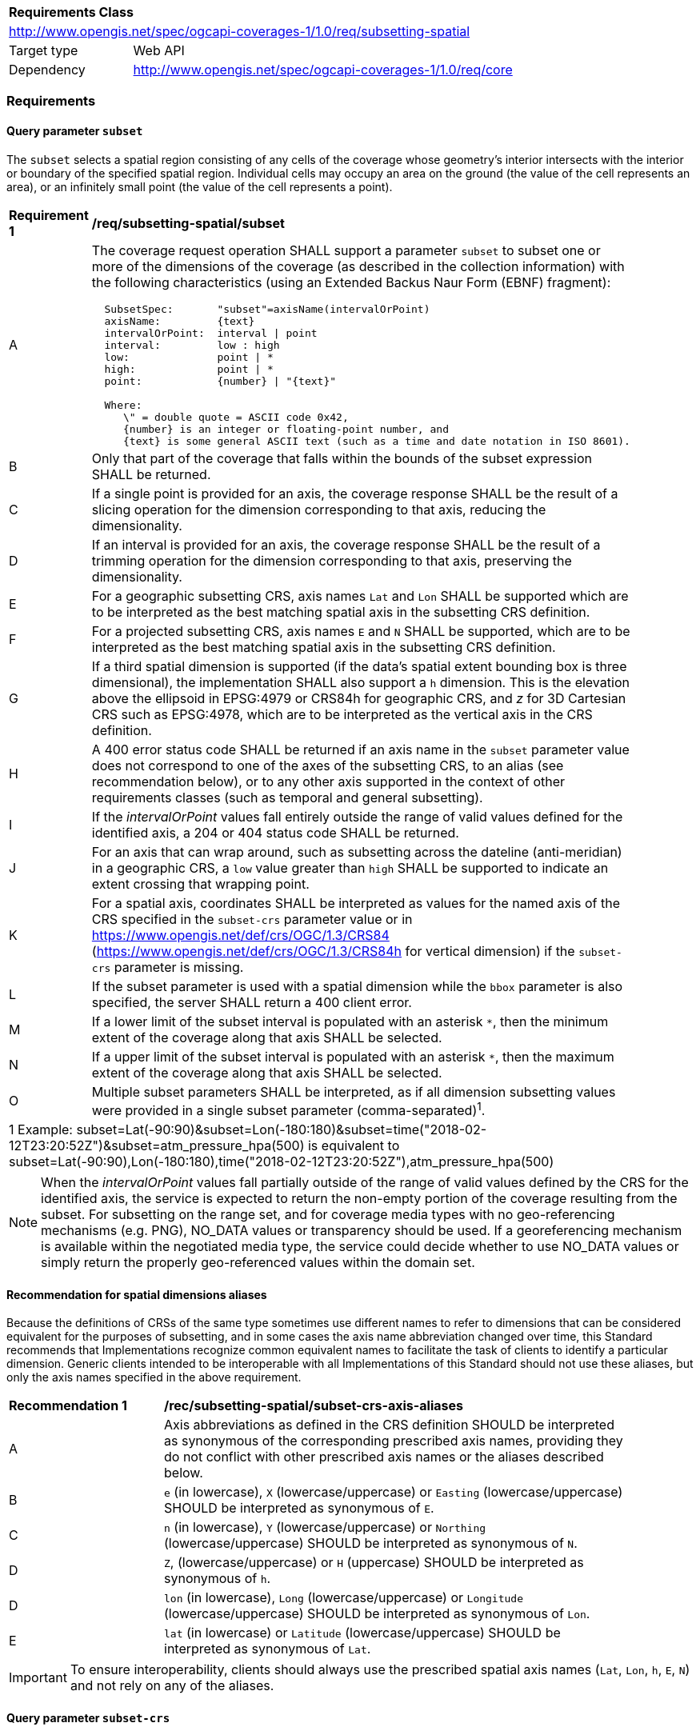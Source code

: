 [[rc_subsetting-spatial-table]]
[cols="1,4",width="90%"]
|===
2+|*Requirements Class*
2+|http://www.opengis.net/spec/ogcapi-coverages-1/1.0/req/subsetting-spatial
|Target type |Web API
|Dependency  |http://www.opengis.net/spec/ogcapi-coverages-1/1.0/req/core
|===

=== Requirements

[[subset-spatial-parameter-subset-requirements]]
==== Query parameter `subset`

The `subset` selects a spatial region consisting of any cells of the coverage whose geometry's interior intersects with the interior or boundary of the specified spatial region.
Individual cells may occupy an area on the ground (the value of the cell represents an area), or an infinitely small point (the value of the cell represents a point).

[[req_coverage_subset_spatial-definition]]
[width="90%",cols="2,6a"]
|===
^|*Requirement {counter:req-id}* |*/req/subsetting-spatial/subset*
^|A |The coverage request operation SHALL support a parameter `subset` to subset one or more of the dimensions of the coverage (as described in the collection information)
with the following characteristics (using an Extended Backus Naur Form (EBNF) fragment):

[source,EBNF]
----
  SubsetSpec:       "subset"=axisName(intervalOrPoint)
  axisName:         {text}
  intervalOrPoint:  interval \| point
  interval:         low : high
  low:              point \| *
  high:             point \| *
  point:            {number} \| "{text}"

  Where:
     \" = double quote = ASCII code 0x42,
     {number} is an integer or floating-point number, and
     {text} is some general ASCII text (such as a time and date notation in ISO 8601).
----

^|B |Only that part of the coverage that falls within the bounds of the subset expression SHALL be returned.
^|C |If a single point is provided for an axis, the coverage response SHALL be the result of a slicing operation for the dimension corresponding to that axis, reducing the dimensionality.
^|D |If an interval is provided for an axis, the coverage response SHALL be the result of a trimming operation for the dimension corresponding to that axis, preserving the dimensionality.
^|E |For a geographic subsetting CRS, axis names `Lat` and `Lon` SHALL be supported which are to be interpreted as the best matching spatial axis in the subsetting CRS definition.
^|F |For a projected subsetting CRS, axis names `E` and `N` SHALL be supported, which are to be interpreted as the best matching spatial axis in the subsetting CRS definition.
^|G |If a third spatial dimension is supported (if the data's spatial extent bounding box is three dimensional), the implementation SHALL also support a `h` dimension.
This is the elevation above the ellipsoid in EPSG:4979 or CRS84h for geographic CRS, and _z_ for 3D Cartesian CRS such as EPSG:4978, which are to be interpreted as the vertical axis in the CRS definition.
^|H |A 400 error status code SHALL be returned if an axis name in the `subset` parameter value does not correspond to one of the axes of the subsetting CRS,
to an alias (see recommendation below), or to any other axis supported in the context of other requirements classes (such as temporal and general subsetting).
^|I |If the _intervalOrPoint_ values fall entirely outside the range of valid values defined for the identified axis, a 204 or 404 status code SHALL be returned.
^|J |For an axis that can wrap around, such as subsetting across the dateline (anti-meridian) in a geographic CRS, a `low` value greater than `high` SHALL
be supported to indicate an extent crossing that wrapping point.
^|K |For a spatial axis, coordinates SHALL be interpreted as values for the named axis of the CRS specified in the `subset-crs` parameter value or in https://www.opengis.net/def/crs/OGC/1.3/CRS84 (https://www.opengis.net/def/crs/OGC/1.3/CRS84h for vertical dimension) if the `subset-crs` parameter is missing.
^|L |If the subset parameter is used with a spatial dimension while the `bbox` parameter is also specified, the server SHALL return a 400 client error.
^|M |If a lower limit of the subset interval is populated with an asterisk `*`, then the minimum extent of the coverage along that axis SHALL be selected.
^|N |If a upper limit of the subset interval is populated with an asterisk `*`, then the maximum extent of the coverage along that axis SHALL be selected.
^|O |Multiple subset parameters SHALL be interpreted, as if all dimension subsetting values were provided in a single subset parameter (comma-separated)^1^.

2+|1 Example: subset=Lat(-90:90)&subset=Lon(-180:180)&subset=time("2018-02-12T23:20:52Z")&subset=atm_pressure_hpa(500) is equivalent to subset=Lat(-90:90),Lon(-180:180),time("2018-02-12T23:20:52Z"),atm_pressure_hpa(500)
|===

NOTE: When the _intervalOrPoint_ values fall partially outside of the range of valid values defined by the CRS for the identified axis,
the service is expected to return the non-empty portion of the coverage resulting from the subset.
For subsetting on the range set, and for coverage media types with no geo-referencing mechanisms (e.g. PNG), NO_DATA values or transparency should be used.
If a georeferencing mechanism is available within the negotiated media type, the service could decide whether to use NO_DATA values
or simply return the properly geo-referenced values within the domain set.

[[subset-spatial-parameter-aliases-recommendation]]
==== Recommendation for spatial dimensions aliases

Because the definitions of CRSs of the same type sometimes use different names to refer to dimensions that can be considered equivalent for the purposes of subsetting, and in some cases the axis name abbreviation changed over time,
this Standard recommends that Implementations recognize common equivalent names to facilitate the task of clients to identify a particular dimension.
Generic clients intended to be interoperable with all Implementations of this Standard should not use these aliases, but only the axis names specified in the above requirement.

[[rec_coverage_subset-crs-axis-aliases]]
[width="90%",cols="2,6a"]
|===
^|*Recommendation {counter:per-id}* |*/rec/subsetting-spatial/subset-crs-axis-aliases*
^|A |Axis abbreviations as defined in the CRS definition SHOULD be interpreted as synonymous of the corresponding prescribed axis names, providing they do not conflict with other prescribed axis names or the aliases described below.
^|B |`e` (in lowercase), `X` (lowercase/uppercase) or `Easting` (lowercase/uppercase) SHOULD be interpreted as synonymous of `E`.
^|C |`n` (in lowercase), `Y` (lowercase/uppercase) or `Northing` (lowercase/uppercase) SHOULD be interpreted as synonymous of `N`.
^|D |`Z`, (lowercase/uppercase) or `H` (uppercase) SHOULD be interpreted as synonymous of `h`.
^|D |`lon` (in lowercase), `Long` (lowercase/uppercase) or `Longitude` (lowercase/uppercase) SHOULD be interpreted as synonymous of `Lon`.
^|E |`lat` (in lowercase) or `Latitude` (lowercase/uppercase) SHOULD be interpreted as synonymous of `Lat`.
|===

IMPORTANT: To ensure interoperability, clients should always use the prescribed spatial axis names (`Lat`, `Lon`, `h`, `E`, `N`) and not rely on any of the aliases.

==== Query parameter `subset-crs`

[[req_coverage_subset-subset-crs]]
[width="90%",cols="2,6a"]
|===
^|*Requirement {counter:req-id}* |*/req/subsetting-spatial/subset-crs*
^|A |The coverage retrieval operation SHALL support a parameter `subset-crs` with the characteristics identifying the CRS in which the `subset` parameter is specified with a URI or safe CURIE.
^|B |For data referenced to Earth, http://www.opengis.net/def/crs/OGC/1.3/CRS84 SHALL be supported as a value.
^|C |If the `subset-crs` is not indicated, http://www.opengis.net/def/crs/OGC/1.3/CRS84 SHALL be assumed.
^|D |The native CRS (`storageCrs`) SHALL be supported as a value. Other requirements classes may allow additional values (see `crs` parameter definition).
^|E |CRSs expressed as URIs or as safe CURIEs SHALL be supported.
^|F |If no `subset` parameter refers to an axis of the CRS value specified for the `subset-crs` parameter, this parameter SHALL be ignored.
|===

[[bbox-parameter]]
==== Query parameter `bbox`

The `bbox` convenience parameter maps to a trimming operation (which could also be expressed using `subset`).
The parameter value consists of four coordinates which are to be interpreted as http://www.opengis.net/def/crs/OGC/1.3/CRS84 (`longitude,latitude,longitude,latitude`)
or six coordinates to be interpreted as http://www.opengis.net/def/crs/OGC/1.3/CRS84h (`longitude,latitude,h,longitude,latitude,h`) by default (unless a `bbox-crs` parameter is specified).
The equivalent `subset` parameter is simply the trimming operation from the first latitude to the second latitude, the first longitude to the second longitude, and the first height above the ellipsoid to the second height (if applicable).

[[bbox-definition]]
[width="90%",cols="2,6a"]
|===
^|*Requirement {counter:req-id}* |*/req/subsetting-spatial/bbox-definition*
^|A|The coverage resource SHALL support a `bbox` parameter representing a spatial area to subset.
^|B|The bounding box SHALL be provided as four or six numbers, depending on whether the coordinate reference system includes a vertical axis (height or depth):

* Lower left corner, coordinate axis 1
* Lower left corner, coordinate axis 2
* Minimum value, coordinate axis 3 (optional)
* Upper right corner, coordinate axis 1
* Upper right corner, coordinate axis 2
* Maximum value, coordinate axis 3 (optional)

^|C|If the bounding box consists of four numbers, the coordinate reference system of the values SHALL be interpreted as WGS 84 longitude/latitude (http://www.opengis.net/def/crs/OGC/1.3/CRS84) unless a different coordinate reference system is specified in a parameter `bbox-crs`.
^|D|If the bounding box consists of six numbers, the coordinate reference system of the values SHALL be interpreted as WGS 84 longitude/latitude/ellipsoidal height (http://www.opengis.net/def/crs/OGC/0/CRS84h) unless a different coordinate reference system is specified in a parameter `bbox-crs`.
^|E|Only the portion of the coverage within the specified boundings box SHALL be part of the response, performing a trim subsetting operation.
^|F|If a `bbox` parameter is specified requesting a coverage without any spatial dimension, the parameter SHALL either be ignored, or a 4xx client error generated.
^|G|For a bounding box specified in a geographic CRS, a bounding box where the first longitude value is larger than the second longitude value SHALL be interpreted as crossing the anti-meridian.
|===

The bounding box for WGS 84 longitude/latitude is, in most cases, the sequence of minimum longitude, minimum latitude, maximum longitude and maximum latitude.
However, in cases where the box spans the anti-meridian (180th meridian) the first value (west-most box edge) is larger than the third value (east-most box edge).

.The bounding box of the New Zealand Exclusive Economic Zone
=================
The bounding box of the New Zealand Exclusive Economic Zone in WGS84 (from 160.6°E to 170°W and from 55.95°S to 25.89°S) would be represented in JSON as `[ 160.6, -55.95, -170, -25.89 ]` and in a query as `bbox=160.6,-55.95,-170,-25.89`.
=================

Note that the server should return an error if a latitude value of `160.0` is used.

If the vertical axis is included, the third and the sixth number are the bottom and the top of the 3-dimensional bounding box.

[[bbox-crs-parameter]]
==== Query parameter `bbox-crs`

[[bbox-crs-definition]]
[width="90%",cols="2,6a"]
|===
^|*Requirement {counter:req-id}* |*/req/subsetting-spatial/bbox-crs*
^|A|The coverage resource SHALL support a `bbox-crs` parameter specifying the CRS used for the `bbox` parameter.
^|B|For data referenced to Earth, the implementation SHALL support http://www.opengis.net/def/crs/OGC/1.3/CRS84 as a value.
^|C|If the `bbox-crs` is not indicated http://www.opengis.net/def/crs/OGC/1.3/CRS84 SHALL be assumed.
^|D|The native CRS (`storageCrs`) SHALL be supported as a value. Other conformance classes may allow additional values (see `crs` parameter definition).
^|E|The CRS expressed as URIs or as safe CURIEs SHALL be supported.
^|F|If the `bbox` parameter is not used, the `bbox-crs` SHALL be ignored.
|===

==== Permission for Slicing Sparse Dimensions

[[per_slice_sparse_dimension_spatial]]
[width="90%",cols="2,6a"]
|===
^|*Permission {counter:per-id}* |*/per/subsetting-spatial/slice-sparse-dimension*
^|A |The empty portions in a coverage resulting from a slice operation on an axis (e.g. time), combined with a trimming operations on other axes (e.g. latitude and longitude)
 which would either be empty or not cover the full extent of the trim operation MAY be filled with data values from the same trim operation
 combined with a slicing operation on a different value of the slicing axis which would return non-empty values.
 For example, the closest or last previous time for which data is available for a certain geospatial extent may be returned.
 An Earth Observation use case for this permission is to allow retrieving a slice of the last available imagery on or before a certain date,
 taking into account that a certain geographic area may only be observed every few days.
^|B |This permission applies to both explicit slice operations using subset, as well as to implicit slicing from requesting an output format only supporting
 a lower dimensionality than the data (e.g. requesting a 2D image from a 3D coverage as PNG or GeoTIFF).
^|C |A query parameter defined by a custom or standardized extension MAY be made available to enable, disable or alter that behavior.
|===
